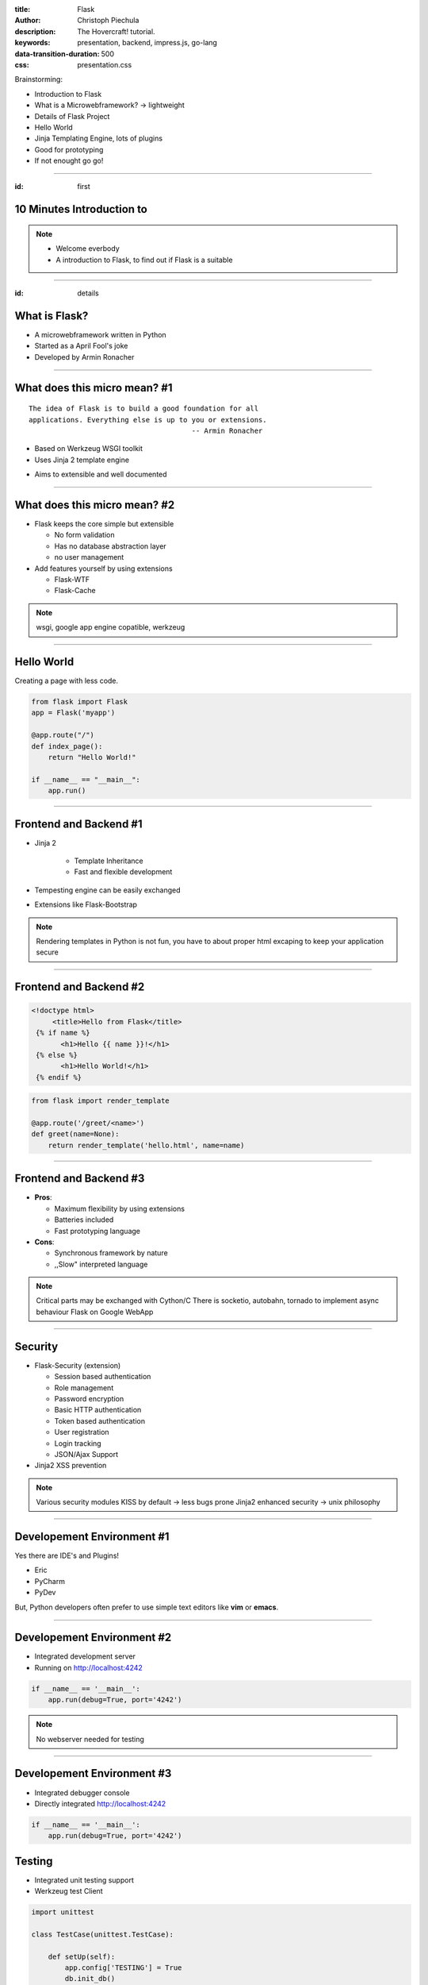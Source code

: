 :title: Flask
:author: Christoph Piechula
:description: The Hovercraft! tutorial.
:keywords: presentation, backend, impress.js, go-lang
:data-transition-duration: 500
:css: presentation.css 

Brainstorming:

- Introduction to Flask
- What is a Microwebframework? -> lightweight
- Details of Flask Project
- Hello World
- Jinja Templating Engine, lots of plugins
- Good for prototyping
- If not enought go go!


----

:id: first


**10 Minutes** Introduction to
==============================

.. image:: images/flask.png
    :width: 50%

.. note:: 
    * Welcome everbody
    * A introduction to Flask,
      to find out if Flask is
      a suitable 
----


:id: details 


What is **Flask**?
==================

.. image:: images/ar.png
    :width: 40%

* A microwebframework written in Python
* Started as a April Fool's joke
* Developed by Armin Ronacher



----


What does this **micro** mean? #1
=================================

:: 

    The idea of Flask is to build a good foundation for all 
    applications. Everything else is up to you or extensions.  
                                           -- Armin Ronacher

* Based on Werkzeug WSGI toolkit 
* Uses Jinja 2 template engine


.. image:: images/werkzeug.png
    :width: 20%

.. image:: images/jinja2.png
    :width: 20%

* Aims to extensible and well documented

.. note: depends only on jinja 2 and werkzeug

----

What does this **micro** mean? #2
=================================

* Flask keeps the core simple but extensible

  + No form validation
  + Has no database abstraction layer
  + no user management

* Add features yourself by using extensions

  + Flask-WTF
  + Flask-Cache
  
  
.. note:: wsgi, google app engine copatible, werkzeug

----


Hello World
===========

Creating a page with less code.

.. code:: python

    from flask import Flask
    app = Flask('myapp')

    @app.route("/")
    def index_page():
        return "Hello World!"

    if __name__ == "__main__":
        app.run()

----


Frontend and Backend #1
=======================

* Jinja 2 

    + Template Inheritance
    + Fast and flexible development
    
* Tempesting engine can be easily exchanged
* Extensions like Flask-Bootstrap
  
.. note:: Rendering templates in Python is not fun, you have to about proper
   html excaping to keep your application secure

----


Frontend and Backend #2
=======================

.. code:: html

   <!doctype html>
        <title>Hello from Flask</title>
    {% if name %}
          <h1>Hello {{ name }}!</h1>
    {% else %}
          <h1>Hello World!</h1>
    {% endif %}

.. code:: python

    from flask import render_template

    @app.route('/greet/<name>')
    def greet(name=None):
        return render_template('hello.html', name=name)

----

Frontend and Backend #3
=======================

* **Pros**:

  + Maximum flexibility by using extensions
  + Batteries included 
  + Fast prototyping language

* **Cons**:

  + Synchronous framework by nature
  + ,,Slow" interpreted language


.. note::

    Critical parts may be exchanged with Cython/C
    There is socketio, autobahn, tornado to implement async behaviour
    Flask on Google WebApp

----


Security
========

* Flask-Security (extension)

  + Session based authentication
  + Role management
  + Password encryption
  + Basic HTTP authentication
  + Token based authentication
  + User registration 
  + Login tracking 
  + JSON/Ajax Support

* Jinja2 XSS prevention

.. note:: 

    Various security modules
    KISS by default -> less bugs prone
    Jinja2 enhanced security -> unix philosophy

----


Developement Environment #1
===========================

Yes there are IDE's and Plugins!

* Eric
* PyCharm
* PyDev

But, Python developers often prefer to use simple text editors like **vim** or
**emacs**.

----

Developement Environment #2
===========================

* Integrated development server 
* Running on http://localhost:4242

.. code:: python

   if __name__ == '__main__':
       app.run(debug=True, port='4242')

.. note:: No webserver needed for testing


----

Developement Environment #3
===========================

* Integrated debugger console
* Directly integrated http://localhost:4242

.. code:: python

   if __name__ == '__main__':
       app.run(debug=True, port='4242')


Testing
=======
 
* Integrated unit testing support
* Werkzeug test Client

.. code:: python

   import unittest

   class TestCase(unittest.TestCase):

       def setUp(self):
           app.config['TESTING'] = True
           db.init_db()

       def tearDown(self):
           db.cleanup()

       def test_case_xy(self):
           assert app.value == 'my expected value'

   if __name__ == '__main__':
       unittest.main()

----

Let's sum up
============

Is Flask a suitable solution for a paper distribution platform?

* Highly extensible framework
* Fast prototyping possible
* Python is widely used among researchers

**Any questions?**
